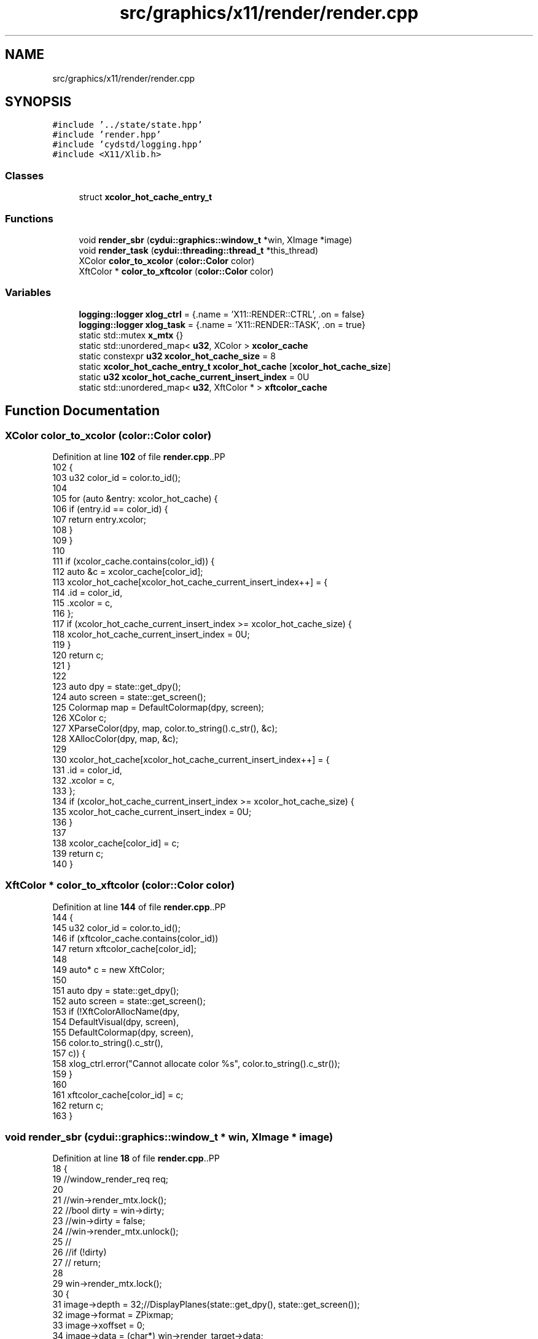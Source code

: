 .TH "src/graphics/x11/render/render.cpp" 3 "CYD-UI" \" -*- nroff -*-
.ad l
.nh
.SH NAME
src/graphics/x11/render/render.cpp
.SH SYNOPSIS
.br
.PP
\fC#include '\&.\&./state/state\&.hpp'\fP
.br
\fC#include 'render\&.hpp'\fP
.br
\fC#include 'cydstd/logging\&.hpp'\fP
.br
\fC#include <X11/Xlib\&.h>\fP
.br

.SS "Classes"

.in +1c
.ti -1c
.RI "struct \fBxcolor_hot_cache_entry_t\fP"
.br
.in -1c
.SS "Functions"

.in +1c
.ti -1c
.RI "void \fBrender_sbr\fP (\fBcydui::graphics::window_t\fP *win, XImage *image)"
.br
.ti -1c
.RI "void \fBrender_task\fP (\fBcydui::threading::thread_t\fP *this_thread)"
.br
.ti -1c
.RI "XColor \fBcolor_to_xcolor\fP (\fBcolor::Color\fP color)"
.br
.ti -1c
.RI "XftColor * \fBcolor_to_xftcolor\fP (\fBcolor::Color\fP color)"
.br
.in -1c
.SS "Variables"

.in +1c
.ti -1c
.RI "\fBlogging::logger\fP \fBxlog_ctrl\fP = {\&.name = 'X11::RENDER::CTRL', \&.on = false}"
.br
.ti -1c
.RI "\fBlogging::logger\fP \fBxlog_task\fP = {\&.name = 'X11::RENDER::TASK', \&.on = true}"
.br
.ti -1c
.RI "static std::mutex \fBx_mtx\fP {}"
.br
.ti -1c
.RI "static std::unordered_map< \fBu32\fP, XColor > \fBxcolor_cache\fP"
.br
.ti -1c
.RI "static constexpr \fBu32\fP \fBxcolor_hot_cache_size\fP = 8"
.br
.ti -1c
.RI "static \fBxcolor_hot_cache_entry_t\fP \fBxcolor_hot_cache\fP [\fBxcolor_hot_cache_size\fP]"
.br
.ti -1c
.RI "static \fBu32\fP \fBxcolor_hot_cache_current_insert_index\fP = 0U"
.br
.ti -1c
.RI "static std::unordered_map< \fBu32\fP, XftColor * > \fBxftcolor_cache\fP"
.br
.in -1c
.SH "Function Documentation"
.PP 
.SS "XColor color_to_xcolor (\fBcolor::Color\fP color)"

.PP
Definition at line \fB102\fP of file \fBrender\&.cpp\fP\&..PP
.nf
102                                          {
103   u32 color_id = color\&.to_id();
104   
105   for (auto &entry: xcolor_hot_cache) {
106     if (entry\&.id == color_id) {
107       return entry\&.xcolor;
108     }
109   }
110   
111   if (xcolor_cache\&.contains(color_id)) {
112     auto &c = xcolor_cache[color_id];
113     xcolor_hot_cache[xcolor_hot_cache_current_insert_index++] = {
114       \&.id = color_id,
115       \&.xcolor = c,
116     };
117     if (xcolor_hot_cache_current_insert_index >= xcolor_hot_cache_size) {
118       xcolor_hot_cache_current_insert_index = 0U;
119     }
120     return c;
121   }
122   
123   auto dpy = state::get_dpy();
124   auto screen = state::get_screen();
125   Colormap map = DefaultColormap(dpy, screen);
126   XColor c;
127   XParseColor(dpy, map, color\&.to_string()\&.c_str(), &c);
128   XAllocColor(dpy, map, &c);
129   
130   xcolor_hot_cache[xcolor_hot_cache_current_insert_index++] = {
131     \&.id = color_id,
132     \&.xcolor = c,
133   };
134   if (xcolor_hot_cache_current_insert_index >= xcolor_hot_cache_size) {
135     xcolor_hot_cache_current_insert_index = 0U;
136   }
137   
138   xcolor_cache[color_id] = c;
139   return c;
140 }
.fi

.SS "XftColor * color_to_xftcolor (\fBcolor::Color\fP color)"

.PP
Definition at line \fB144\fP of file \fBrender\&.cpp\fP\&..PP
.nf
144                                               {
145   u32 color_id = color\&.to_id();
146   if (xftcolor_cache\&.contains(color_id))
147     return xftcolor_cache[color_id];
148   
149   auto* c = new XftColor;
150   
151   auto dpy = state::get_dpy();
152   auto screen = state::get_screen();
153   if (!XftColorAllocName(dpy,
154     DefaultVisual(dpy, screen),
155     DefaultColormap(dpy, screen),
156     color\&.to_string()\&.c_str(),
157     c)) {
158     xlog_ctrl\&.error("Cannot allocate color %s", color\&.to_string()\&.c_str());
159   }
160   
161   xftcolor_cache[color_id] = c;
162   return c;
163 }
.fi

.SS "void render_sbr (\fBcydui::graphics::window_t\fP * win, XImage * image)"

.PP
Definition at line \fB18\fP of file \fBrender\&.cpp\fP\&..PP
.nf
18                                                            {
19   //window_render_req req;
20   
21   //win\->render_mtx\&.lock();
22   //bool dirty = win\->dirty;
23   //win\->dirty = false;
24   //win\->render_mtx\&.unlock();
25   //
26   //if (!dirty)
27   //  return;
28   
29   win\->render_mtx\&.lock();
30   {
31     image\->depth = 32;//DisplayPlanes(state::get_dpy(), state::get_screen());
32     image\->format = ZPixmap;
33     image\->xoffset = 0;
34     image\->data = (char*) win\->render_target\->data;
35     image\->width = win\->render_target\->width();
36     image\->height = win\->render_target\->height();
37     image\->bitmap_pad = 32;
38     image\->bitmap_unit = 32;
39     image\->bits_per_pixel = 32;
40     image\->bytes_per_line = (int) win\->render_target\->width() * 4;
41     if (0 != XInitImage(image)
42       && win\->gc) {
43       //if (x_mtx\&.try_lock()) {
44       auto _pev = win\->profiler\->scope_event("render::render_sbr");
45       //win\->x_mtx\&.lock();
46       XPutImage(state::get_dpy(),
47         win\->xwin,
48         win\->gc,
49         image,
50         0, 0,
51         0, 0,
52         win\->render_target\->width(), win\->render_target\->height()
53       );
54       //x_mtx\&.unlock();
55       //}
56       //X Flush(state::get_dpy());
57       
58       //XDestroyImage(image);
59     }
60   }
61   win\->render_mtx\&.unlock();
62   //win\->x_mtx\&.unlock();
63 }
.fi

.SS "void render_task (\fBcydui::threading::thread_t\fP * this_thread)"

.PP
Definition at line \fB67\fP of file \fBrender\&.cpp\fP\&..PP
.nf
67                                                       {
68   xlog_task\&.debug("Started render thread");
69   auto* render_data = (render::RenderThreadData*) this_thread\->data;
70   auto t0 = std::chrono::system_clock::now();
71   while (this_thread\->running) {
72     t0 = std::chrono::system_clock::now();
73     render_sbr(render_data\->win, render_data\->image);
74     //std::this_thread::sleep_until(t0 + 16666us); // 60 FPS
75     std::this_thread::sleep_until(t0 + 2 * 16666us); // 30 FPS
76   }
77 }
.fi

.SH "Variable Documentation"
.PP 
.SS "std::mutex x_mtx {}\fC [static]\fP"

.PP
Definition at line \fB16\fP of file \fBrender\&.cpp\fP\&..PP
.nf
16 {};
.fi

.SS "std::unordered_map<\fBu32\fP, XColor> xcolor_cache\fC [static]\fP"

.PP
Definition at line \fB92\fP of file \fBrender\&.cpp\fP\&.
.SS "\fBxcolor_hot_cache_entry_t\fP xcolor_hot_cache[\fBxcolor_hot_cache_size\fP]\fC [static]\fP"

.PP
Definition at line \fB99\fP of file \fBrender\&.cpp\fP\&.
.SS "\fBu32\fP xcolor_hot_cache_current_insert_index = 0U\fC [static]\fP"

.PP
Definition at line \fB100\fP of file \fBrender\&.cpp\fP\&.
.SS "constexpr \fBu32\fP xcolor_hot_cache_size = 8\fC [static]\fP, \fC [constexpr]\fP"

.PP
Definition at line \fB98\fP of file \fBrender\&.cpp\fP\&.
.SS "std::unordered_map<\fBu32\fP, XftColor*> xftcolor_cache\fC [static]\fP"

.PP
Definition at line \fB142\fP of file \fBrender\&.cpp\fP\&.
.SS "\fBlogging::logger\fP xlog_ctrl = {\&.name = 'X11::RENDER::CTRL', \&.on = false}"

.PP
Definition at line \fB13\fP of file \fBrender\&.cpp\fP\&..PP
.nf
13 {\&.name = "X11::RENDER::CTRL", \&.on = false};
.fi

.SS "\fBlogging::logger\fP xlog_task = {\&.name = 'X11::RENDER::TASK', \&.on = true}"

.PP
Definition at line \fB14\fP of file \fBrender\&.cpp\fP\&..PP
.nf
14 {\&.name = "X11::RENDER::TASK", \&.on = true};
.fi

.SH "Author"
.PP 
Generated automatically by Doxygen for CYD-UI from the source code\&.
